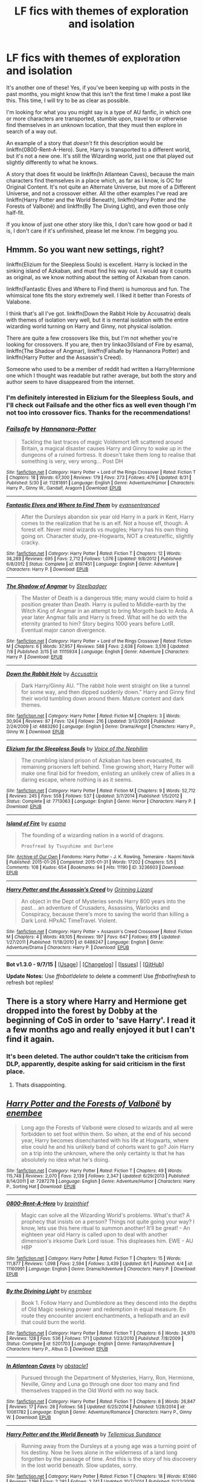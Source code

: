 #+TITLE: LF fics with themes of exploration and isolation

* LF fics with themes of exploration and isolation
:PROPERTIES:
:Author: Pashow
:Score: 5
:DateUnix: 1443263901.0
:DateShort: 2015-Sep-26
:FlairText: Request
:END:
It's another one of these! Yes, if you've been keeping up with posts in the past months, you might know that this isn't the first time I make a post like this. This time, I will try to be as clear as possible.

I'm looking for what you you might say is a type of AU fanfic, in which one or more characters are transported, stumble upon, travel to or otherwise find themselves in an unknown location, that they must then explore in search of a way out.

An example of a story that /doesn't/ fit this description would be linkffn(0800-Rent-A-Hero). Sure, Harry is transported to a different world, but it's not a new one. It's still the Wizarding world, just one that played out slightly differently to what he knows.

A story that does fit would be linkffn(In Atlantean Caves), because the main characters find themselves in a place which, as far as I know, is OC for Original Content. It's not quite an Alternate Universe, but more of a Different Universe, and not a crossover either. All the other examples I've read are linkffn(Harry Potter and the World Beneath), linkffn(Harry Potter and the Forests of Valbonë) and linkffn(By The Diving Light), and even those only half-fit.

If you know of just one other story like this, I don't care how good or bad it is, I don't care if it's unfinished, please let me know. I'm begging you.


** Hmmm. So you want new settings, right?

linkffn(Elizium for the Sleepless Souls) is excellent. Harry is locked in the sinking island of Azkaban, and must find his way out. I would say it counts as original, as we know nothing about the setting of Azkaban from canon.

linkffn(Fantastic Elves and Where to Find them) is humorous and fun. The whimsical tone fits the story extremely well. I liked it better than Forests of Valabone.

I think that's all I've got. linkffn(Down the Rabbit Hole by Accusatrix) deals with themes of isolation very well, but it is mental isolation with the entire wizarding world turning on Harry and Ginny, not physical isolation.

There are quite a few crossovers like this, but I'm not whether you're looking for crossovers. If you are, then try linkao3(Island of Fire by esama), linkffn(The Shadow of Angmar), linkffn(Failsafe by Hannanora Potter) and linkffn(Harry Potter and the Assassin's Creed).

Someone who used to be a member of reddit had written a Harry/Hermione one which I thought was readable but rather average, but both the story and author seem to have disappeared from the internet.
:PROPERTIES:
:Author: PsychoGeek
:Score: 3
:DateUnix: 1443278246.0
:DateShort: 2015-Sep-26
:END:

*** I'm definitely interested in Elizium for the Sleepless Souls, and I'll check out Failsafe and the other fics as well even though I'm not too into crossover fics. Thanks for the recommendations!
:PROPERTIES:
:Author: Pashow
:Score: 2
:DateUnix: 1443279176.0
:DateShort: 2015-Sep-26
:END:


*** [[http://www.fanfiction.net/s/11281891/1/][*/Failsafe/*]] by [[https://www.fanfiction.net/u/416453/Hannanora-Potter][/Hannanora-Potter/]]

#+begin_quote
  Tackling the last traces of magic Voldemort left scattered around Britain, a magical disaster causes Harry and Ginny to wake up in the dungeons of a ruined fortress. It doesn't take them long to realise that something is very, very wrong... Post DH
#+end_quote

^{/Site/: [[http://www.fanfiction.net/][fanfiction.net]] *|* /Category/: Harry Potter + Lord of the Rings Crossover *|* /Rated/: Fiction T *|* /Chapters/: 18 *|* /Words/: 67,300 *|* /Reviews/: 179 *|* /Favs/: 273 *|* /Follows/: 476 *|* /Updated/: 8/31 *|* /Published/: 5/30 *|* /id/: 11281891 *|* /Language/: English *|* /Genre/: Adventure/Humor *|* /Characters/: Harry P., Ginny W., Gandalf, Aragorn *|* /Download/: [[http://www.p0ody-files.com/ff_to_ebook/mobile/makeEpub.php?id=11281891][EPUB]]}

--------------

[[http://www.fanfiction.net/s/8197451/1/][*/Fantastic Elves and Where to Find Them/*]] by [[https://www.fanfiction.net/u/651163/evansentranced][/evansentranced/]]

#+begin_quote
  After the Dursleys abandon six year old Harry in a park in Kent, Harry comes to the realization that he is an elf. Not a house elf, though. A forest elf. Never mind wizards vs muggles; Harry has his own thing going on. Character study, pre-Hogwarts, NOT a creature!fic, slightly cracky.
#+end_quote

^{/Site/: [[http://www.fanfiction.net/][fanfiction.net]] *|* /Category/: Harry Potter *|* /Rated/: Fiction T *|* /Chapters/: 12 *|* /Words/: 38,289 *|* /Reviews/: 695 *|* /Favs/: 2,712 *|* /Follows/: 1,076 *|* /Updated/: 9/8/2012 *|* /Published/: 6/8/2012 *|* /Status/: Complete *|* /id/: 8197451 *|* /Language/: English *|* /Genre/: Adventure *|* /Characters/: Harry P. *|* /Download/: [[http://www.p0ody-files.com/ff_to_ebook/mobile/makeEpub.php?id=8197451][EPUB]]}

--------------

[[http://www.fanfiction.net/s/11115934/1/][*/The Shadow of Angmar/*]] by [[https://www.fanfiction.net/u/5291694/Steelbadger][/Steelbadger/]]

#+begin_quote
  The Master of Death is a dangerous title; many would claim to hold a position greater than Death. Harry is pulled to Middle-earth by the Witch King of Angmar in an attempt to bring Morgoth back to Arda. A year later Angmar falls and Harry is freed. What will he do with the eternity granted to him? Story begins 1000 years before LotR. Eventual major canon divergence.
#+end_quote

^{/Site/: [[http://www.fanfiction.net/][fanfiction.net]] *|* /Category/: Harry Potter + Lord of the Rings Crossover *|* /Rated/: Fiction M *|* /Chapters/: 6 *|* /Words/: 37,957 *|* /Reviews/: 588 *|* /Favs/: 2,638 *|* /Follows/: 3,516 *|* /Updated/: 7/8 *|* /Published/: 3/15 *|* /id/: 11115934 *|* /Language/: English *|* /Genre/: Adventure *|* /Characters/: Harry P. *|* /Download/: [[http://www.p0ody-files.com/ff_to_ebook/mobile/makeEpub.php?id=11115934][EPUB]]}

--------------

[[http://www.fanfiction.net/s/4883260/1/][*/Down the Rabbit Hole/*]] by [[https://www.fanfiction.net/u/1670293/Accusatrix][/Accusatrix/]]

#+begin_quote
  Dark Harry/Ginny AU. "The rabbit hole went straight on like a tunnel for some way, and then dipped suddenly down." Harry and Ginny find their world tumbling down around them. Mature content and dark themes.
#+end_quote

^{/Site/: [[http://www.fanfiction.net/][fanfiction.net]] *|* /Category/: Harry Potter *|* /Rated/: Fiction M *|* /Chapters/: 3 *|* /Words/: 30,904 *|* /Reviews/: 87 *|* /Favs/: 124 *|* /Follows/: 216 *|* /Updated/: 3/13/2009 *|* /Published/: 2/24/2009 *|* /id/: 4883260 *|* /Language/: English *|* /Genre/: Drama/Angst *|* /Characters/: Harry P., Ginny W. *|* /Download/: [[http://www.p0ody-files.com/ff_to_ebook/mobile/makeEpub.php?id=4883260][EPUB]]}

--------------

[[http://www.fanfiction.net/s/7713063/1/][*/Elizium for the Sleepless Souls/*]] by [[https://www.fanfiction.net/u/1508866/Voice-of-the-Nephilim][/Voice of the Nephilim/]]

#+begin_quote
  The crumbling island prison of Azkaban has been evacuated, its remaining prisoners left behind. Time growing short, Harry Potter will make one final bid for freedom, enlisting an unlikely crew of allies in a daring escape, where nothing is as it seems.
#+end_quote

^{/Site/: [[http://www.fanfiction.net/][fanfiction.net]] *|* /Category/: Harry Potter *|* /Rated/: Fiction M *|* /Chapters/: 9 *|* /Words/: 52,712 *|* /Reviews/: 245 *|* /Favs/: 558 *|* /Follows/: 537 *|* /Updated/: 3/7/2014 *|* /Published/: 1/5/2012 *|* /Status/: Complete *|* /id/: 7713063 *|* /Language/: English *|* /Genre/: Horror *|* /Characters/: Harry P. *|* /Download/: [[http://www.p0ody-files.com/ff_to_ebook/mobile/makeEpub.php?id=7713063][EPUB]]}

--------------

[[http://archiveofourown.org/works/3236603][*/Island of Fire/*]] by [[http://archiveofourown.org/users/esama/pseuds/esama][/esama/]]

#+begin_quote
  The founding of a wizarding nation in a world of dragons.

  #+begin_example
      Proofread by Tsuyuhime and Darlene
  #+end_example
#+end_quote

^{/Site/: [[http://www.archiveofourown.org/][Archive of Our Own]] *|* /Fandoms/: Harry Potter - J. K. Rowling, Temeraire - Naomi Novik *|* /Published/: 2015-01-26 *|* /Completed/: 2015-01-31 *|* /Words/: 17202 *|* /Chapters/: 5/5 *|* /Comments/: 108 *|* /Kudos/: 654 *|* /Bookmarks/: 94 *|* /Hits/: 11190 *|* /ID/: 3236603 *|* /Download/: [[http://archiveofourown.org//downloads/es/esama/3236603/Island%20of%20Fire.epub?updated_at=1423046148][EPUB]]}

--------------

[[http://www.fanfiction.net/s/6486247/1/][*/Harry Potter and the Assassin's Creed/*]] by [[https://www.fanfiction.net/u/1123326/Grinning-Lizard][/Grinning Lizard/]]

#+begin_quote
  An object in the Dept of Mysteries sends Harry 800 years into the past... an adventure of Crusaders, Assassins, Warlocks and Conspiracy, because there's more to saving the world than killing a Dark Lord. HPxAC TimeTravel. Violent.
#+end_quote

^{/Site/: [[http://www.fanfiction.net/][fanfiction.net]] *|* /Category/: Harry Potter + Assassin's Creed Crossover *|* /Rated/: Fiction M *|* /Chapters/: 4 *|* /Words/: 49,105 *|* /Reviews/: 197 *|* /Favs/: 647 *|* /Follows/: 819 *|* /Updated/: 1/27/2011 *|* /Published/: 11/18/2010 *|* /id/: 6486247 *|* /Language/: English *|* /Genre/: Adventure/Drama *|* /Characters/: Harry P. *|* /Download/: [[http://www.p0ody-files.com/ff_to_ebook/mobile/makeEpub.php?id=6486247][EPUB]]}

--------------

*Bot v1.3.0 - 9/7/15* *|* [[[https://github.com/tusing/reddit-ffn-bot/wiki/Usage][Usage]]] | [[[https://github.com/tusing/reddit-ffn-bot/wiki/Changelog][Changelog]]] | [[[https://github.com/tusing/reddit-ffn-bot/issues/][Issues]]] | [[[https://github.com/tusing/reddit-ffn-bot/][GitHub]]]

*Update Notes:* Use /ffnbot!delete/ to delete a comment! Use /ffnbot!refresh/ to refresh bot replies!
:PROPERTIES:
:Author: FanfictionBot
:Score: 2
:DateUnix: 1443279449.0
:DateShort: 2015-Sep-26
:END:


** There is a story where Harry and Hermione get dropped into the forest by Dobby at the beginning of CoS in order to 'save Harry'. I read it a few months ago and really enjoyed it but I can't find it again.
:PROPERTIES:
:Author: howtopleaseme
:Score: 2
:DateUnix: 1443311423.0
:DateShort: 2015-Sep-27
:END:

*** It's been deleted. The author couldn't take the criticism from DLP, apparently, despite asking for said criticism in the first place.
:PROPERTIES:
:Author: PsychoGeek
:Score: 2
:DateUnix: 1443334472.0
:DateShort: 2015-Sep-27
:END:

**** Thats disappointing.
:PROPERTIES:
:Author: howtopleaseme
:Score: 2
:DateUnix: 1443336106.0
:DateShort: 2015-Sep-27
:END:


** [[http://www.fanfiction.net/s/7287278/1/][*/Harry Potter and the Forests of Valbonë/*]] by [[https://www.fanfiction.net/u/980211/enembee][/enembee/]]

#+begin_quote
  Long ago the Forests of Valbonë were closed to wizards and all were forbidden to set foot within them. So when, at the end of his second year, Harry becomes disenchanted with his life at Hogwarts, where else could he and his unlikely band of cohorts want to go? Join Harry on a trip into the unknown, where the only certainty is that he has absolutely no idea what he's doing.
#+end_quote

^{/Site/: [[http://www.fanfiction.net/][fanfiction.net]] *|* /Category/: Harry Potter *|* /Rated/: Fiction T *|* /Chapters/: 49 *|* /Words/: 115,748 *|* /Reviews/: 2,070 *|* /Favs/: 2,139 *|* /Follows/: 2,347 *|* /Updated/: 6/29/2013 *|* /Published/: 8/14/2011 *|* /id/: 7287278 *|* /Language/: English *|* /Genre/: Adventure/Humor *|* /Characters/: Harry P., Sorting Hat *|* /Download/: [[http://www.p0ody-files.com/ff_to_ebook/mobile/makeEpub.php?id=7287278][EPUB]]}

--------------

[[http://www.fanfiction.net/s/11160991/1/][*/0800-Rent-A-Hero/*]] by [[https://www.fanfiction.net/u/4934632/brainthief][/brainthief/]]

#+begin_quote
  Magic can solve all the Wizarding World's problems. What's that? A prophecy that insists on a person? Things not quite going your way? I know, lets use this here ritual to summon another! It'll be great! - An eighteen year old Harry is called upon to deal with another dimension's irksome Dark Lord issue. This displeases him. EWE - AU HBP
#+end_quote

^{/Site/: [[http://www.fanfiction.net/][fanfiction.net]] *|* /Category/: Harry Potter *|* /Rated/: Fiction T *|* /Chapters/: 15 *|* /Words/: 111,877 *|* /Reviews/: 1,098 *|* /Favs/: 2,594 *|* /Follows/: 3,439 *|* /Updated/: 8/1 *|* /Published/: 4/4 *|* /id/: 11160991 *|* /Language/: English *|* /Genre/: Drama/Adventure *|* /Characters/: Harry P. *|* /Download/: [[http://www.p0ody-files.com/ff_to_ebook/mobile/makeEpub.php?id=11160991][EPUB]]}

--------------

[[http://www.fanfiction.net/s/5201703/1/][*/By the Divining Light/*]] by [[https://www.fanfiction.net/u/980211/enembee][/enembee/]]

#+begin_quote
  Book 1. Follow Harry and Dumbledore as they descend into the depths of Old Magic seeking power and redemption in equal measure. En route they encounter ancient enchantments, a heliopath and an evil that could burn the world.
#+end_quote

^{/Site/: [[http://www.fanfiction.net/][fanfiction.net]] *|* /Category/: Harry Potter *|* /Rated/: Fiction T *|* /Chapters/: 6 *|* /Words/: 24,970 *|* /Reviews/: 128 *|* /Favs/: 536 *|* /Follows/: 171 *|* /Updated/: 1/23/2010 *|* /Published/: 7/8/2009 *|* /Status/: Complete *|* /id/: 5201703 *|* /Language/: English *|* /Genre/: Fantasy/Adventure *|* /Characters/: Harry P., Albus D. *|* /Download/: [[http://www.p0ody-files.com/ff_to_ebook/mobile/makeEpub.php?id=5201703][EPUB]]}

--------------

[[http://www.fanfiction.net/s/10061782/1/][*/In Atlantean Caves/*]] by [[https://www.fanfiction.net/u/3607581/obstacle1][/obstacle1/]]

#+begin_quote
  Pursued through the Department of Mysteries, Harry, Ron, Hermione, Neville, Ginny and Luna go through one door too many and find themselves trapped in the Old World with no way back.
#+end_quote

^{/Site/: [[http://www.fanfiction.net/][fanfiction.net]] *|* /Category/: Harry Potter *|* /Rated/: Fiction T *|* /Chapters/: 8 *|* /Words/: 26,847 *|* /Reviews/: 17 *|* /Favs/: 28 *|* /Follows/: 58 *|* /Updated/: 6/25/2014 *|* /Published/: 1/28/2014 *|* /id/: 10061782 *|* /Language/: English *|* /Genre/: Adventure/Romance *|* /Characters/: Harry P., Ginny W. *|* /Download/: [[http://www.p0ody-files.com/ff_to_ebook/mobile/makeEpub.php?id=10061782][EPUB]]}

--------------

[[http://www.fanfiction.net/s/5528392/1/][*/Harry Potter and the World Beneath/*]] by [[https://www.fanfiction.net/u/696448/Tellemicus-Sundance][/Tellemicus Sundance/]]

#+begin_quote
  Running away from the Dursleys at a young age was a turning point of his destiny. Now he lives alone in the wilderness of a land long forgotten by the passage of time. And this is the story of his discovery in the lost world beneath. Slow updates, sorry.
#+end_quote

^{/Site/: [[http://www.fanfiction.net/][fanfiction.net]] *|* /Category/: Harry Potter *|* /Rated/: Fiction T *|* /Chapters/: 18 *|* /Words/: 87,660 *|* /Reviews/: 1,196 *|* /Favs/: 2,281 *|* /Follows/: 2,741 *|* /Updated/: 10/7/2014 *|* /Published/: 11/22/2009 *|* /id/: 5528392 *|* /Language/: English *|* /Genre/: Adventure/Supernatural *|* /Characters/: Harry P., Fleur D., Bill W., Charlie W. *|* /Download/: [[http://www.p0ody-files.com/ff_to_ebook/mobile/makeEpub.php?id=5528392][EPUB]]}

--------------

*Bot v1.3.0 - 9/7/15* *|* [[[https://github.com/tusing/reddit-ffn-bot/wiki/Usage][Usage]]] | [[[https://github.com/tusing/reddit-ffn-bot/wiki/Changelog][Changelog]]] | [[[https://github.com/tusing/reddit-ffn-bot/issues/][Issues]]] | [[[https://github.com/tusing/reddit-ffn-bot/][GitHub]]]

*Update Notes:* Use /ffnbot!delete/ to delete a comment! Use /ffnbot!refresh/ to refresh bot replies!
:PROPERTIES:
:Author: FanfictionBot
:Score: 1
:DateUnix: 1443263964.0
:DateShort: 2015-Sep-26
:END:


** How about Jurassic Park x-overs?\\
linkffn(The Point of No Return by Araceil;Harry Potter and the World Beneath by Tellemicus Sundance)
:PROPERTIES:
:Author: jsohp080
:Score: 1
:DateUnix: 1443291901.0
:DateShort: 2015-Sep-26
:END:

*** I've read World Beneath. It was pretty good, but I wasn't too keen on all the other shit that was going on apart from Harry going into the jungle.
:PROPERTIES:
:Author: Pashow
:Score: 2
:DateUnix: 1443292899.0
:DateShort: 2015-Sep-26
:END:

**** I'm the same, I dropped it at chapter 16 and there is nothing that would make me carry on with it.
:PROPERTIES:
:Author: IHATEHERMIONESUE
:Score: 1
:DateUnix: 1443309148.0
:DateShort: 2015-Sep-27
:END:


**** You might have better luck trawling through game x-overs? Sorry! Can't think of any as unfortunately the majority tend towards older!Harry dropped in and becoming Gary Stu. Haha, yeah, sorry didn't see that World Beneath was already mentioned in your post. It's an obvious Tarzan riff but the initial chapters with kid!Harry were good.
:PROPERTIES:
:Author: jsohp080
:Score: 1
:DateUnix: 1443332588.0
:DateShort: 2015-Sep-27
:END:


**** Found this recently, not sure if it meets your criteria? linkao3(To Freak is Divine)
:PROPERTIES:
:Author: jsohp080
:Score: 1
:DateUnix: 1443956577.0
:DateShort: 2015-Oct-04
:END:

***** [[http://archiveofourown.org/works/4360925][*/To Freak is Divine/*]] by [[http://archiveofourown.org/users/TheBlueMenace/pseuds/TheBlueMenace][/TheBlueMenace/]]

#+begin_quote
  Freak's first day at school takes a strange twist when he squeezes through a gap in reality into a medieval fantasy world, complete with an evil wizard who claims him as a slave. Can Freak find his way to a family he has always longed for? Or will he die trying?

  #+begin_example
            The beginning of the epic\. Freak's first day\.

          Hello Readers\! I will hopefully provided you here with a little insight \(none of which is needed to enjoy the story, but there's no Death of the Author here\!\)\. This story is a cross over of the fantastic works of Roberta Williams, published by Sierra Entertainment \(at the time known as Sierra Online\) in the 1980s and early 1990s\. This is mainly the King's Quest series and The Quest for Glory series\. In this world, both exist on a single land mass\. The events of KQ1 and KQ2 have already happened, without the influence of our Hero \(which will be explain when it is important\)\. Harry \(who here has only minor thoughts that that is his name\) takes the place of the Hero\. Where possible I have tried to stay true to the timeline of publish dates of the games and Harry Potter, meaning that here in 1987 \(a year later then KQ3 was published, but the earliest I could really expect to see a Harry with the independence needed\) Harry is 7 years old\.
  #+end_example
#+end_quote

^{/Site/: [[http://www.archiveofourown.org/][Archive of Our Own]] *|* /Fandoms/: Harry Potter - J. K. Rowling, King's Quest III *|* /Published/: 2015-07-17 *|* /Completed/: 2015-09-09 *|* /Words/: 47530 *|* /Chapters/: 29/29 *|* /Comments/: 4 *|* /Kudos/: 26 *|* /Bookmarks/: 2 *|* /Hits/: 415 *|* /ID/: 4360925 *|* /Download/: [[http://archiveofourown.org/][EPUB]]}

--------------

*Bot v1.3.0 - 9/7/15* *|* [[[https://github.com/tusing/reddit-ffn-bot/wiki/Usage][Usage]]] | [[[https://github.com/tusing/reddit-ffn-bot/wiki/Changelog][Changelog]]] | [[[https://github.com/tusing/reddit-ffn-bot/issues/][Issues]]] | [[[https://github.com/tusing/reddit-ffn-bot/][GitHub]]]

*Update Notes:* Use /ffnbot!delete/ to delete a comment! Use /ffnbot!refresh/ to refresh bot replies!
:PROPERTIES:
:Author: FanfictionBot
:Score: 1
:DateUnix: 1443956641.0
:DateShort: 2015-Oct-04
:END:


*** [[http://www.fanfiction.net/s/5528392/1/][*/Harry Potter and the World Beneath/*]] by [[https://www.fanfiction.net/u/696448/Tellemicus-Sundance][/Tellemicus Sundance/]]

#+begin_quote
  Running away from the Dursleys at a young age was a turning point of his destiny. Now he lives alone in the wilderness of a land long forgotten by the passage of time. And this is the story of his discovery in the lost world beneath. Slow updates, sorry.
#+end_quote

^{/Site/: [[http://www.fanfiction.net/][fanfiction.net]] *|* /Category/: Harry Potter *|* /Rated/: Fiction T *|* /Chapters/: 18 *|* /Words/: 87,660 *|* /Reviews/: 1,196 *|* /Favs/: 2,281 *|* /Follows/: 2,741 *|* /Updated/: 10/7/2014 *|* /Published/: 11/22/2009 *|* /id/: 5528392 *|* /Language/: English *|* /Genre/: Adventure/Supernatural *|* /Characters/: Harry P., Fleur D., Bill W., Charlie W. *|* /Download/: [[http://www.p0ody-files.com/ff_to_ebook/mobile/makeEpub.php?id=5528392][EPUB]]}

--------------

[[http://www.fanfiction.net/s/9727741/1/][*/The Point of No Return/*]] by [[https://www.fanfiction.net/u/241121/Araceil][/Araceil/]]

#+begin_quote
  (Adopted from Monsters-Need-Love-Too) A faulty Portkey, a mangled leg, a dead classmate, a pair of wands, and a one way ticket to Isla Sorna. Today just isn't Harry Potter's day. Neither is tomorrow. Next week isn't looking too good either. Next month? How about next year? No? DAMN! (BAMF!Survivor!Harry, Slash, Timeline compliant.)
#+end_quote

^{/Site/: [[http://www.fanfiction.net/][fanfiction.net]] *|* /Category/: Harry Potter + Jurassic Park Crossover *|* /Rated/: Fiction T *|* /Chapters/: 6 *|* /Words/: 22,133 *|* /Reviews/: 614 *|* /Favs/: 1,611 *|* /Follows/: 1,995 *|* /Updated/: 7/24 *|* /Published/: 9/30/2013 *|* /id/: 9727741 *|* /Language/: English *|* /Genre/: Adventure/Romance *|* /Characters/: Harry P. *|* /Download/: [[http://www.p0ody-files.com/ff_to_ebook/mobile/makeEpub.php?id=9727741][EPUB]]}

--------------

*Bot v1.3.0 - 9/7/15* *|* [[[https://github.com/tusing/reddit-ffn-bot/wiki/Usage][Usage]]] | [[[https://github.com/tusing/reddit-ffn-bot/wiki/Changelog][Changelog]]] | [[[https://github.com/tusing/reddit-ffn-bot/issues/][Issues]]] | [[[https://github.com/tusing/reddit-ffn-bot/][GitHub]]]

*Update Notes:* Use /ffnbot!delete/ to delete a comment! Use /ffnbot!refresh/ to refresh bot replies!
:PROPERTIES:
:Author: FanfictionBot
:Score: 1
:DateUnix: 1443291937.0
:DateShort: 2015-Sep-26
:END:
